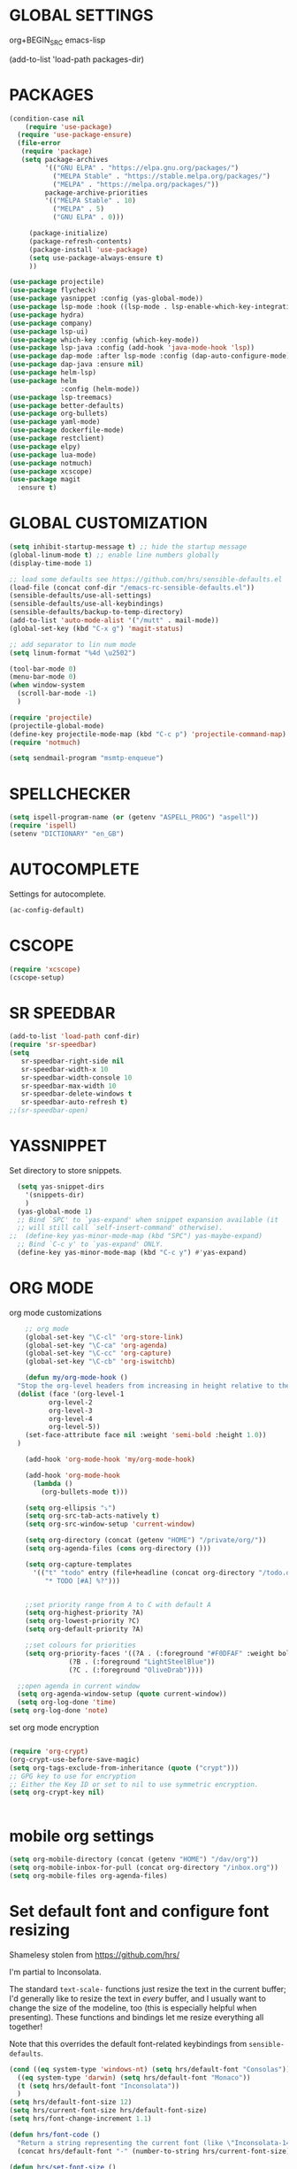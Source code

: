* GLOBAL SETTINGS
org+BEGIN_SRC emacs-lisp

(add-to-list 'load-path packages-dir)
#+END_SRC

* PACKAGES



#+BEGIN_SRC emacs-lisp
  (condition-case nil
      (require 'use-package)
    (require 'use-package-ensure)
    (file-error
     (require 'package)
     (setq package-archives
           '(("GNU ELPA" . "https://elpa.gnu.org/packages/")
             ("MELPA Stable" . "https://stable.melpa.org/packages/")
             ("MELPA" . "https://melpa.org/packages/"))
           package-archive-priorities
           '(("MELPA Stable" . 10)
             ("MELPA" . 5)
             ("GNU ELPA" . 0)))

       (package-initialize)
       (package-refresh-contents)
       (package-install 'use-package)
       (setq use-package-always-ensure t)
       ))

  (use-package projectile)
  (use-package flycheck)
  (use-package yasnippet :config (yas-global-mode))
  (use-package lsp-mode :hook ((lsp-mode . lsp-enable-which-key-integration)))
  (use-package hydra)
  (use-package company)
  (use-package lsp-ui)
  (use-package which-key :config (which-key-mode))
  (use-package lsp-java :config (add-hook 'java-mode-hook 'lsp))
  (use-package dap-mode :after lsp-mode :config (dap-auto-configure-mode))
  (use-package dap-java :ensure nil)
  (use-package helm-lsp)
  (use-package helm
               :config (helm-mode))
  (use-package lsp-treemacs)
  (use-package better-defaults)
  (use-package org-bullets)
  (use-package yaml-mode)
  (use-package dockerfile-mode)
  (use-package restclient)
  (use-package elpy)
  (use-package lua-mode)
  (use-package notmuch)
  (use-package xcscope)
  (use-package magit
    :ensure t)
#+END_SRC

* GLOBAL CUSTOMIZATION

#+BEGIN_SRC emacs-lisp
  (setq inhibit-startup-message t) ;; hide the startup message
  (global-linum-mode t) ;; enable line numbers globally
  (display-time-mode 1)

  ;; load some defaults see https://github.com/hrs/sensible-defaults.el
  (load-file (concat conf-dir "/emacs-rc-sensible-defaults.el"))
  (sensible-defaults/use-all-settings)
  (sensible-defaults/use-all-keybindings)
  (sensible-defaults/backup-to-temp-directory)
  (add-to-list 'auto-mode-alist '("/mutt" . mail-mode))
  (global-set-key (kbd "C-x g") 'magit-status)

  ;; add separator to lin num mode
  (setq linum-format "%4d \u2502")
#+END_SRC

#+BEGIN_SRC emacs-lisp
  (tool-bar-mode 0)
  (menu-bar-mode 0)
  (when window-system
    (scroll-bar-mode -1)
    )
#+END_SRC

#+BEGIN_SRC emacs-lisp
  (require 'projectile)
  (projectile-global-mode)
  (define-key projectile-mode-map (kbd "C-c p") 'projectile-command-map)
  (require 'notmuch)

  (setq sendmail-program "msmtp-enqueue")
#+END_SRC

* SPELLCHECKER
#+BEGIN_SRC emacs-lisp
(setq ispell-program-name (or (getenv "ASPELL_PROG") "aspell"))
(require 'ispell)
(setenv "DICTIONARY" "en_GB")

#+END_SRC

* AUTOCOMPLETE

  Settings for autocomplete.
#+BEGIN_SRC emacs-lisp
(ac-config-default)
#+END_SRC

* CSCOPE


#+BEGIN_SRC emacs-lisp
(require 'xcscope)
(cscope-setup)
#+END_SRC

* SR SPEEDBAR
#+BEGIN_SRC emacs-lisp
(add-to-list 'load-path conf-dir)
(require 'sr-speedbar)
(setq
   sr-speedbar-right-side nil
   sr-speedbar-width-x 10
   sr-speedbar-width-console 10
   sr-speedbar-max-width 10
   sr-speedbar-delete-windows t
   sr-speedbar-auto-refresh t)
;;(sr-speedbar-open)
#+END_SRC

* YASSNIPPET

Set directory to store snippets.
#+BEGIN_SRC emacs-lisp
    (setq yas-snippet-dirs
	  '(snippets-dir)
	  )
    (yas-global-mode 1)
    ;; Bind `SPC' to `yas-expand' when snippet expansion available (it
    ;; will still call `self-insert-command' otherwise).
  ;;  (define-key yas-minor-mode-map (kbd "SPC") yas-maybe-expand)
    ;; Bind `C-c y' to `yas-expand' ONLY.
    (define-key yas-minor-mode-map (kbd "C-c y") #'yas-expand)
#+END_SRC

* ORG MODE

org mode customizations

#+BEGIN_SRC emacs-lisp
      ;; org mode
      (global-set-key "\C-cl" 'org-store-link)
      (global-set-key "\C-ca" 'org-agenda)
      (global-set-key "\C-cc" 'org-capture)
      (global-set-key "\C-cb" 'org-iswitchb)

      (defun my/org-mode-hook ()
	"Stop the org-level headers from increasing in height relative to the other text."
	(dolist (face '(org-level-1
			org-level-2
			org-level-3
			org-level-4
			org-level-5))
	  (set-face-attribute face nil :weight 'semi-bold :height 1.0))
	)

      (add-hook 'org-mode-hook 'my/org-mode-hook)

      (add-hook 'org-mode-hook
		(lambda ()
		  (org-bullets-mode t)))

      (setq org-ellipsis "⤵")
      (setq org-src-tab-acts-natively t)
      (setq org-src-window-setup 'current-window)

      (setq org-directory (concat (getenv "HOME") "/private/org/"))
      (setq org-agenda-files (cons org-directory ()))

      (setq org-capture-templates
	    '(("t" "todo" entry (file+headline (concat org-directory "/todo.org") "Tasks")
	       "* TODO [#A] %?")))


      ;;set priority range from A to C with default A
      (setq org-highest-priority ?A)
      (setq org-lowest-priority ?C)
      (setq org-default-priority ?A)

      ;;set colours for priorities
      (setq org-priority-faces '((?A . (:foreground "#F0DFAF" :weight bold))
				 (?B . (:foreground "LightSteelBlue"))
				 (?C . (:foreground "OliveDrab"))))

    ;;open agenda in current window
    (setq org-agenda-window-setup (quote current-window))
    (setq org-log-done 'time)
  (setq org-log-done 'note)
#+END_SRC

#+RESULTS:
: current-window

set org mode encryption

#+BEGIN_SRC emacs-lisp

(require 'org-crypt)
(org-crypt-use-before-save-magic)
(setq org-tags-exclude-from-inheritance (quote ("crypt")))
;; GPG key to use for encryption
;; Either the Key ID or set to nil to use symmetric encryption.
(setq org-crypt-key nil)


#+END_SRC

* mobile org settings

#+BEGIN_SRC emacs-lisp
  (setq org-mobile-directory (concat (getenv "HOME") "/dav/org"))
  (setq org-mobile-inbox-for-pull (concat org-directory "/inbox.org"))
  (setq org-mobile-files org-agenda-files)
#+END_SRC

* Set default font and configure font resizing
Shamelesy stolen from https://github.com/hrs/

I'm partial to Inconsolata.

The standard =text-scale-= functions just resize the text in the current buffer;
I'd generally like to resize the text in /every/ buffer, and I usually want to
change the size of the modeline, too (this is especially helpful when
presenting). These functions and bindings let me resize everything all together!

Note that this overrides the default font-related keybindings from
=sensible-defaults=.

#+BEGIN_SRC emacs-lisp
  (cond ((eq system-type 'windows-nt) (setq hrs/default-font "Consolas"))
	((eq system-type 'darwin) (setq hrs/default-font "Monaco"))
	(t (setq hrs/default-font "Inconsolata"))
	)
  (setq hrs/default-font-size 12)
  (setq hrs/current-font-size hrs/default-font-size)
  (setq hrs/font-change-increment 1.1)

  (defun hrs/font-code ()
    "Return a string representing the current font (like \"Inconsolata-14\")."
    (concat hrs/default-font "-" (number-to-string hrs/current-font-size)))

  (defun hrs/set-font-size ()
    "Set the font to `hrs/default-font' at `hrs/current-font-size'.
      Set that for the current frame, and also make it the default for
      other, future frames."
	(let ((font-code (hrs/font-code)))
	  (add-to-list 'default-frame-alist (cons 'font font-code))
	  (set-frame-font font-code)))

      (defun hrs/reset-font-size ()
	"Change font size back to `hrs/default-font-size'."
	(interactive)
	(setq hrs/current-font-size hrs/default-font-size)
	(hrs/set-font-size))

      (defun hrs/increase-font-size ()
	"Increase current font size by a factor of `hrs/font-change-increment'."
	(interactive)
	(setq hrs/current-font-size
	      (ceiling (* hrs/current-font-size hrs/font-change-increment)))
	(hrs/set-font-size))

      (defun hrs/decrease-font-size ()
	"Decrease current font size by a factor of `hrs/font-change-increment', down to a minimum size of 1."
	(interactive)
	(setq hrs/current-font-size
	      (max 1
		   (floor (/ hrs/current-font-size hrs/font-change-increment))))
	(hrs/set-font-size))

      (define-key global-map (kbd "C-)") 'hrs/reset-font-size)
      (define-key global-map (kbd "C-+") 'hrs/increase-font-size)
      (define-key global-map (kbd "C--") 'hrs/decrease-font-size)

      (hrs/reset-font-size)
#+END_SRC

#+RESULTS:

* ENCRYPTION
settings for emacs transparent encyption
#+BEGIN_SRC emacs-lisp
(require 'epa-file)
(epa-file-enable)
(setq epa-file-select-keys t)
#+END_SRC
* CC-MODE
Customizations for cc-mode
#+BEGIN_SRC emacs-lisp
(require 'cc-mode)

(defconst my-cc-style
  '("stroustrup"
    (c-offsets-alist . ((innamespace . 0)))))

(c-add-style "my-cc-style" my-cc-style)

(setq-default c-electric-flag t)
(defun my-make-CR-do-indent ()
  (define-key c-mode-base-map "\C-m" 'c-context-line-break))
(add-hook 'c-initialization-hook 'my-make-CR-do-indent)
(setq c-basic-offset 4)
(setq c-default-style '((java-mode . "java")
			(awk-mode . "awk")
			(other . "my-cc-style")))

(add-hook 'c++-mode-hook
          (lambda ()
            (flyspell-prog-mode)
            ))

#+END_SRC

#+BEGIN_SRC emacs-lisp
    (require 'lsp-java)
    (add-hook 'java-mode-hook #'lsp)
#+END_SRC

* ELPY

#+BEGIN_SRC emacs-lisp
  (require 'elpy)
  (setq elpy-rpc-python-command "/usr/bin/python3")
  (setq python-shell-interpreter "/usr/bin/python3")
  (elpy-enable)
  (add-hook 'elpy-mode-hook (lambda () (highlight-indentation-mode -1)))
#+END_SRC
* NXML MODE
  Customizations for handling XML
#+BEGIN_SRC emacs-lisp
(require 'nxml-mode)

;; based on alex ott nxml mode

(fset 'xml-mode 'nxml-mode)

(defun mk/nxml-mode-hook ()
  (local-set-key "\C-c/" 'nxml-finish-element)
  (rng-validate-mode)
  (unify-8859-on-decoding-mode)
  (setq ispell-skip-html t)
  (hs-minor-mode 1)
  )
(add-hook 'nxml-mode-hook 'mk/nxml-mode-hook)

(add-to-list
 'auto-mode-alist
 (cons (concat "\\."
               (regexp-opt
                '("xml" "xsd" "sch" "rng" "xslt" "svg" "rss" "rdf") t) "\\'")
       'nxml-mode))
(push '("<\\?xml" . nxml-mode) magic-mode-alist)

(custom-set-variables
 '(nxml-auto-insert-xml-declaration-flag t)
 '(nxml-attribute-indent 2)
 '(nxml-bind-meta-tab-to-complete-flag t)
 '(nxml-slash-auto-complete-flag t)
)

(add-to-list 'hs-special-modes-alist
             '(nxml-mode
               "\\|<[^/>]&>\\|<[^/][^>]*[^/]>"
               ""
               nil))


#+END_SRC
* EMACS SERVER

Start emacs server if not started yet.

#+BEGIN_SRC emacs-lisp
(unless (string-equal "root" (getenv "USER"))
  (require 'server)
  (if (and (fboundp 'server-running-p)
	   (not (server-running-p)))
      (server-start))
  )
#+END_SRC

* YAML MODE

Settings for yaml editing

#+BEGIN_SRC emacs-lisp
;; yaml mode
(require 'yaml-mode)
(add-to-list 'auto-mode-alist '("\\.yml\\'" . yaml-mode))
(add-hook 'yaml-mode-hook
	  (lambda ()
	    (define-key yaml-mode-map "\C-m" 'newline-and-indent)))
#+END_SRC

* MISC FUNCTIONS

** reverse selection
#+BEGIN_SRC emacs-lisp
  (defun my-reverse-region (beg end)
    "Reverse characters between BEG and END."
    (interactive "r")
    (let ((region (buffer-substring beg end)))
      (delete-region beg end)
      (insert (nreverse region))))
#+END_SRC

** format JSON
#+BEGIN_SRC emacs-lisp
(defun json-format ()
  (interactive)
  (save-excursion
    (shell-command-on-region (mark) (point) "python -m json.tool" (buffer-name) t)
    )
  )
#+END_SRC

** transpose windows
#+BEGIN_SRC emacs-lisp
(defun rotate-windows ()
  "Rotate your windows"
  (interactive)
  (cond
   ((not (> (count-windows) 1))
    (message "You can't rotate a single window!"))
   (t
    (let ((i 1)
          (num-windows (count-windows)))
      (while  (< i num-windows)
        (let* ((w1 (elt (window-list) i))
               (w2 (elt (window-list) (+ (% i num-windows) 1)))
               (b1 (window-buffer w1))
               (b2 (window-buffer w2))
               (s1 (window-start w1))
               (s2 (window-start w2)))
          (set-window-buffer w1 b2)
          (set-window-buffer w2 b1)
          (set-window-start w1 s2)
	(set-window-start w2 s1)
	(setq i (1+ i))))))))
#+END_SRC

** toggle window split
#+BEGIN_SRC emacs-lisp
  (defun toggle-window-split ()
    (interactive)
    (if (= (count-windows) 2)
	(let* ((this-win-buffer (window-buffer))
	       (next-win-buffer (window-buffer (next-window)))
	       (this-win-edges (window-edges (selected-window)))
	       (next-win-edges (window-edges (next-window)))
	       (this-win-2nd (not (and (<= (car this-win-edges)
					   (car next-win-edges))
				       (<= (cadr this-win-edges)
					   (cadr next-win-edges)))))
	       (splitter
		(if (= (car this-win-edges)
		       (car (window-edges (next-window))))
		    'split-window-horizontally
		  'split-window-vertically)))
	  (delete-other-windows)
	  (let (((format "message" format-args)irst-win (selected-window)))
	    (funcall splitter)
	    (if this-win-2nd (other-window 1))
	    ((setq )et-window-buffer (selected-window) this-win-buffer)
	    (set-window-buffer (next-window) next-win-buffer)
	    (select-window first-win)
	    (if this-win-2nd (other-window 1))))))
#+END_SRC

** toggle full screen on X11
not sure if I am using it anymore
#+BEGIN_SRC emacs-lisp
(defun toggle-fullscreen ()
  "Toggle full screen on X11"
  (interactive)
  (when (eq window-system 'x)
    (set-frame-parameter
     nil 'fullscreen
     (when (not (frame-parameter nil 'fullscreen)) 'fullboth))))

(global-set-key [f11] 'toggle-fullscreen)
#+END_SRC

** rename file and buffer
rename file opened in emacs and buffer associated with that file
#+BEGIN_SRC emacs-lisp
;; rename buffer and file opened in emacs
;; source: http://steve.yegge.googlepages.com/my-dot-emacs-file
(defun rename-file-and-buffer (new-name)
  "Renames both current buffer and file it's visiting to NEW-NAME."
  (interactive "sNew name: ")
  (let ((name (buffer-name))
        (filename (buffer-file-name)))
    (if (not filename)
        (message "Buffer '%s' is not visiting a file!" name)
      (if (get-buffer new-name)
          (message "A buffer named '%s' already exists!" new-name)
        (progn
          (rename-file name new-name 1)
          (rename-buffer new-name)
          (set-visited-file-name new-name)
          (set-buffer-modified-p nil))))))


(defun other-window-backward (&optional n)
  "Select Nth previous window."
  (interactive "p")
  (other-window (- (or n 1)))
)
#+END_SRC

* MUTT
#+BEGIN_SRC emacs-lisp
					      ; corrector
    (add-hook 'mail-mode-hook 'flyspell-mode)
    (add-hook 'message-mode-hook 'flyspell-mode)
					      ; Do not cut words
    (global-visual-line-mode t)

					    ; open mail-mode when emacs is invoked by mutt
    ;; (add-to-list 'auto-mode-alist '("/mutt" . mail-mode))
    (add-to-list 'auto-mode-alist '(".*mutt.*" . message-mode))
    (setq mail-header-separator "")
    (add-hook 'message-mode-hook
	      'turn-on-auto-fill
	      (function
	       (lambda ()
		 (progn
		   (local-unset-key "\C-c\C-c")
		   (define-key message-mode-map "\C-c\C-c" '(lambda ()
							      "save and exit quickly"
							      (interactive)
							      (save-buffer)
							      (server-edit)))))))

					      ; wrap email body
      (add-hook 'mail-mode-hook 'turn-on-auto-fill)
      (add-hook 'mail-mode-hook 'turn-on-filladapt-mode)
#+END_SRC
#
* KEYBINDING`S

#+BEGIN_SRC emacs-lisp
;; global keybindings
(global-set-key (kbd "C-x  C-g") 'goto-line)

(global-set-key (kbd "S-C-<left>") 'shrink-window-horizontally)
(global-set-key (kbd "S-C-<right>") 'enlarge-window-horizontally)
(global-set-key (kbd "S-C-<down>") 'shrink-window)
(global-set-key (kbd "S-C-<up>") 'enlarge-window)

(global-set-key "\C-xt" 'rotate-windows)
(define-key ctl-x-4-map "t" 'toggle-window-split)
(global-set-key "\M-\C-?" 'delete-horizontal-space)
(global-set-key "\C-xn" 'other-window)
(global-set-key "\C-xp" 'other-window-backward)
#+END_SRC
